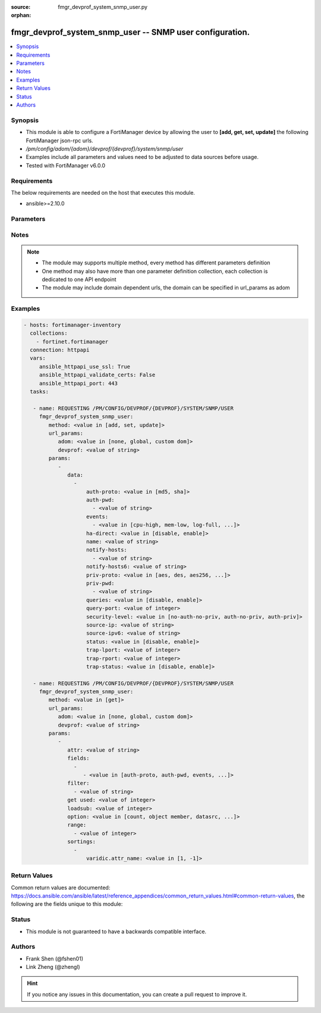 :source: fmgr_devprof_system_snmp_user.py

:orphan:

.. _fmgr_devprof_system_snmp_user:

fmgr_devprof_system_snmp_user -- SNMP user configuration.
+++++++++++++++++++++++++++++++++++++++++++++++++++++++++

.. versionadded:: 2.10

.. contents::
   :local:
   :depth: 1


Synopsis
--------

- This module is able to configure a FortiManager device by allowing the user to **[add, get, set, update]** the following FortiManager json-rpc urls.
- `/pm/config/adom/{adom}/devprof/{devprof}/system/snmp/user`
- Examples include all parameters and values need to be adjusted to data sources before usage.
- Tested with FortiManager v6.0.0


Requirements
------------
The below requirements are needed on the host that executes this module.

- ansible>=2.10.0



Parameters
----------

.. raw:: html

 <ul>
 <li><span class="li-head">url_params</span> - parameters in url path <span class="li-normal">type: dict</span> <span class="li-required">required: true</span></li>
 <ul class="ul-self">
 <li><span class="li-head">adom</span> - the domain prefix <span class="li-normal">type: str</span> <span class="li-normal"> choices: none, global, custom dom</span></li>
 <li><span class="li-head">devprof</span> - the object name <span class="li-normal">type: str</span> </li>
 </ul>
 <li><span class="li-head">parameters for method: [add, set, update]</span> - SNMP user configuration.</li>
 <ul class="ul-self">
 <li><span class="li-head">data</span> - No description for the parameter <span class="li-normal">type: array</span> <ul class="ul-self">
 <li><span class="li-head">auth-proto</span> - Authentication protocol. <span class="li-normal">type: str</span>  <span class="li-normal">choices: [md5, sha]</span> </li>
 <li><span class="li-head">auth-pwd</span> - No description for the parameter <span class="li-normal">type: array</span> <ul class="ul-self">
 <li><span class="li-head">{no-name}</span> - No description for the parameter <span class="li-normal">type: str</span> </li>
 </ul>
 <li><span class="li-head">events</span> - No description for the parameter <span class="li-normal">type: array</span> <ul class="ul-self">
 <li><span class="li-head">{no-name}</span> - No description for the parameter <span class="li-normal">type: str</span>  <span class="li-normal">choices: [cpu-high, mem-low, log-full, intf-ip, vpn-tun-up, vpn-tun-down, ha-switch, fm-conf-change, ips-signature, ips-anomaly, temperature-high, voltage-alert, av-virus, av-oversize, av-pattern, av-fragmented, ha-hb-failure, fan-failure, ha-member-up, ha-member-down, ent-conf-change, av-conserve, av-bypass, av-oversize-passed, av-oversize-blocked, ips-pkg-update, fm-if-change, power-supply-failure, amc-bypass, faz-disconnect, bgp-established, bgp-backward-transition, wc-ap-up, wc-ap-down, fswctl-session-up, fswctl-session-down, ips-fail-open, load-balance-real-server-down, device-new, enter-intf-bypass, exit-intf-bypass, per-cpu-high, power-blade-down, confsync_failure]</span> </li>
 </ul>
 <li><span class="li-head">ha-direct</span> - Enable/disable direct management of HA cluster members. <span class="li-normal">type: str</span>  <span class="li-normal">choices: [disable, enable]</span> </li>
 <li><span class="li-head">name</span> - SNMP user name. <span class="li-normal">type: str</span> </li>
 <li><span class="li-head">notify-hosts</span> - No description for the parameter <span class="li-normal">type: array</span> <ul class="ul-self">
 <li><span class="li-head">{no-name}</span> - No description for the parameter <span class="li-normal">type: str</span> </li>
 </ul>
 <li><span class="li-head">notify-hosts6</span> - IPv6 SNMP managers to send notifications (traps) to. <span class="li-normal">type: str</span> </li>
 <li><span class="li-head">priv-proto</span> - Privacy (encryption) protocol. <span class="li-normal">type: str</span>  <span class="li-normal">choices: [aes, des, aes256, aes256cisco]</span> </li>
 <li><span class="li-head">priv-pwd</span> - No description for the parameter <span class="li-normal">type: array</span> <ul class="ul-self">
 <li><span class="li-head">{no-name}</span> - No description for the parameter <span class="li-normal">type: str</span> </li>
 </ul>
 <li><span class="li-head">queries</span> - Enable/disable SNMP queries for this user. <span class="li-normal">type: str</span>  <span class="li-normal">choices: [disable, enable]</span> </li>
 <li><span class="li-head">query-port</span> - SNMPv3 query port (default = 161). <span class="li-normal">type: int</span> </li>
 <li><span class="li-head">security-level</span> - Security level for message authentication and encryption. <span class="li-normal">type: str</span>  <span class="li-normal">choices: [no-auth-no-priv, auth-no-priv, auth-priv]</span> </li>
 <li><span class="li-head">source-ip</span> - Source IP for SNMP trap. <span class="li-normal">type: str</span> </li>
 <li><span class="li-head">source-ipv6</span> - Source IPv6 for SNMP trap. <span class="li-normal">type: str</span> </li>
 <li><span class="li-head">status</span> - Enable/disable this SNMP user. <span class="li-normal">type: str</span>  <span class="li-normal">choices: [disable, enable]</span> </li>
 <li><span class="li-head">trap-lport</span> - SNMPv3 local trap port (default = 162). <span class="li-normal">type: int</span> </li>
 <li><span class="li-head">trap-rport</span> - SNMPv3 trap remote port (default = 162). <span class="li-normal">type: int</span> </li>
 <li><span class="li-head">trap-status</span> - Enable/disable traps for this SNMP user. <span class="li-normal">type: str</span>  <span class="li-normal">choices: [disable, enable]</span> </li>
 </ul>
 </ul>
 <li><span class="li-head">parameters for method: [get]</span> - SNMP user configuration.</li>
 <ul class="ul-self">
 <li><span class="li-head">attr</span> - The name of the attribute to retrieve its datasource. <span class="li-normal">type: str</span> </li>
 <li><span class="li-head">fields</span> - No description for the parameter <span class="li-normal">type: array</span> <ul class="ul-self">
 <li><span class="li-head">{no-name}</span> - No description for the parameter <span class="li-normal">type: array</span> <ul class="ul-self">
 <li><span class="li-head">{no-name}</span> - No description for the parameter <span class="li-normal">type: str</span>  <span class="li-normal">choices: [auth-proto, auth-pwd, events, ha-direct, name, notify-hosts, notify-hosts6, priv-proto, priv-pwd, queries, query-port, security-level, source-ip, source-ipv6, status, trap-lport, trap-rport, trap-status]</span> </li>
 </ul>
 </ul>
 <li><span class="li-head">filter</span> - No description for the parameter <span class="li-normal">type: array</span> <ul class="ul-self">
 <li><span class="li-head">{no-name}</span> - No description for the parameter <span class="li-normal">type: str</span> </li>
 </ul>
 <li><span class="li-head">get used</span> - No description for the parameter <span class="li-normal">type: int</span> </li>
 <li><span class="li-head">loadsub</span> - Enable or disable the return of any sub-objects. <span class="li-normal">type: int</span> </li>
 <li><span class="li-head">option</span> - Set fetch option for the request. <span class="li-normal">type: str</span>  <span class="li-normal">choices: [count, object member, datasrc, get reserved, syntax]</span> </li>
 <li><span class="li-head">range</span> - No description for the parameter <span class="li-normal">type: array</span> <ul class="ul-self">
 <li><span class="li-head">{no-name}</span> - No description for the parameter <span class="li-normal">type: int</span> </li>
 </ul>
 <li><span class="li-head">sortings</span> - No description for the parameter <span class="li-normal">type: array</span> <ul class="ul-self">
 <li><span class="li-head">{attr_name}</span> - No description for the parameter <span class="li-normal">type: int</span>  <span class="li-normal">choices: [1, -1]</span> </li>
 </ul>
 </ul>
 </ul>






Notes
-----
.. note::

   - The module may supports multiple method, every method has different parameters definition

   - One method may also have more than one parameter definition collection, each collection is dedicated to one API endpoint

   - The module may include domain dependent urls, the domain can be specified in url_params as adom

Examples
--------

.. code-block:: yaml+jinja

 - hosts: fortimanager-inventory
   collections:
     - fortinet.fortimanager
   connection: httpapi
   vars:
      ansible_httpapi_use_ssl: True
      ansible_httpapi_validate_certs: False
      ansible_httpapi_port: 443
   tasks:

    - name: REQUESTING /PM/CONFIG/DEVPROF/{DEVPROF}/SYSTEM/SNMP/USER
      fmgr_devprof_system_snmp_user:
         method: <value in [add, set, update]>
         url_params:
            adom: <value in [none, global, custom dom]>
            devprof: <value of string>
         params:
            -
               data:
                 -
                     auth-proto: <value in [md5, sha]>
                     auth-pwd:
                       - <value of string>
                     events:
                       - <value in [cpu-high, mem-low, log-full, ...]>
                     ha-direct: <value in [disable, enable]>
                     name: <value of string>
                     notify-hosts:
                       - <value of string>
                     notify-hosts6: <value of string>
                     priv-proto: <value in [aes, des, aes256, ...]>
                     priv-pwd:
                       - <value of string>
                     queries: <value in [disable, enable]>
                     query-port: <value of integer>
                     security-level: <value in [no-auth-no-priv, auth-no-priv, auth-priv]>
                     source-ip: <value of string>
                     source-ipv6: <value of string>
                     status: <value in [disable, enable]>
                     trap-lport: <value of integer>
                     trap-rport: <value of integer>
                     trap-status: <value in [disable, enable]>

    - name: REQUESTING /PM/CONFIG/DEVPROF/{DEVPROF}/SYSTEM/SNMP/USER
      fmgr_devprof_system_snmp_user:
         method: <value in [get]>
         url_params:
            adom: <value in [none, global, custom dom]>
            devprof: <value of string>
         params:
            -
               attr: <value of string>
               fields:
                 -
                    - <value in [auth-proto, auth-pwd, events, ...]>
               filter:
                 - <value of string>
               get used: <value of integer>
               loadsub: <value of integer>
               option: <value in [count, object member, datasrc, ...]>
               range:
                 - <value of integer>
               sortings:
                 -
                     varidic.attr_name: <value in [1, -1]>



Return Values
-------------


Common return values are documented: https://docs.ansible.com/ansible/latest/reference_appendices/common_return_values.html#common-return-values, the following are the fields unique to this module:


.. raw:: html

 <ul>
 <li><span class="li-return"> return values for method: [add, set, update]</span> </li>
 <ul class="ul-self">
 <li><span class="li-return">status</span>
 - No description for the parameter <span class="li-normal">type: dict</span> <ul class="ul-self">
 <li> <span class="li-return"> code </span> - No description for the parameter <span class="li-normal">type: int</span>  </li>
 <li> <span class="li-return"> message </span> - No description for the parameter <span class="li-normal">type: str</span>  </li>
 </ul>
 <li><span class="li-return">url</span>
 - No description for the parameter <span class="li-normal">type: str</span>  <span class="li-normal">example: /pm/config/adom/{adom}/devprof/{devprof}/system/snmp/user</span>  </li>
 </ul>
 <li><span class="li-return"> return values for method: [get]</span> </li>
 <ul class="ul-self">
 <li><span class="li-return">data</span>
 - No description for the parameter <span class="li-normal">type: array</span> <ul class="ul-self">
 <li> <span class="li-return"> auth-proto </span> - Authentication protocol. <span class="li-normal">type: str</span>  </li>
 <li> <span class="li-return"> auth-pwd </span> - No description for the parameter <span class="li-normal">type: array</span> <ul class="ul-self">
 <li><span class="li-return">{no-name}</span> - No description for the parameter <span class="li-normal">type: str</span>  </li>
 </ul>
 <li> <span class="li-return"> events </span> - No description for the parameter <span class="li-normal">type: array</span> <ul class="ul-self">
 <li><span class="li-return">{no-name}</span> - No description for the parameter <span class="li-normal">type: str</span>  </li>
 </ul>
 <li> <span class="li-return"> ha-direct </span> - Enable/disable direct management of HA cluster members. <span class="li-normal">type: str</span>  </li>
 <li> <span class="li-return"> name </span> - SNMP user name. <span class="li-normal">type: str</span>  </li>
 <li> <span class="li-return"> notify-hosts </span> - No description for the parameter <span class="li-normal">type: array</span> <ul class="ul-self">
 <li><span class="li-return">{no-name}</span> - No description for the parameter <span class="li-normal">type: str</span>  </li>
 </ul>
 <li> <span class="li-return"> notify-hosts6 </span> - IPv6 SNMP managers to send notifications (traps) to. <span class="li-normal">type: str</span>  </li>
 <li> <span class="li-return"> priv-proto </span> - Privacy (encryption) protocol. <span class="li-normal">type: str</span>  </li>
 <li> <span class="li-return"> priv-pwd </span> - No description for the parameter <span class="li-normal">type: array</span> <ul class="ul-self">
 <li><span class="li-return">{no-name}</span> - No description for the parameter <span class="li-normal">type: str</span>  </li>
 </ul>
 <li> <span class="li-return"> queries </span> - Enable/disable SNMP queries for this user. <span class="li-normal">type: str</span>  </li>
 <li> <span class="li-return"> query-port </span> - SNMPv3 query port (default = 161). <span class="li-normal">type: int</span>  </li>
 <li> <span class="li-return"> security-level </span> - Security level for message authentication and encryption. <span class="li-normal">type: str</span>  </li>
 <li> <span class="li-return"> source-ip </span> - Source IP for SNMP trap. <span class="li-normal">type: str</span>  </li>
 <li> <span class="li-return"> source-ipv6 </span> - Source IPv6 for SNMP trap. <span class="li-normal">type: str</span>  </li>
 <li> <span class="li-return"> status </span> - Enable/disable this SNMP user. <span class="li-normal">type: str</span>  </li>
 <li> <span class="li-return"> trap-lport </span> - SNMPv3 local trap port (default = 162). <span class="li-normal">type: int</span>  </li>
 <li> <span class="li-return"> trap-rport </span> - SNMPv3 trap remote port (default = 162). <span class="li-normal">type: int</span>  </li>
 <li> <span class="li-return"> trap-status </span> - Enable/disable traps for this SNMP user. <span class="li-normal">type: str</span>  </li>
 </ul>
 <li><span class="li-return">status</span>
 - No description for the parameter <span class="li-normal">type: dict</span> <ul class="ul-self">
 <li> <span class="li-return"> code </span> - No description for the parameter <span class="li-normal">type: int</span>  </li>
 <li> <span class="li-return"> message </span> - No description for the parameter <span class="li-normal">type: str</span>  </li>
 </ul>
 <li><span class="li-return">url</span>
 - No description for the parameter <span class="li-normal">type: str</span>  <span class="li-normal">example: /pm/config/adom/{adom}/devprof/{devprof}/system/snmp/user</span>  </li>
 </ul>
 </ul>





Status
------

- This module is not guaranteed to have a backwards compatible interface.


Authors
-------

- Frank Shen (@fshen01)
- Link Zheng (@zhengl)


.. hint::

    If you notice any issues in this documentation, you can create a pull request to improve it.




